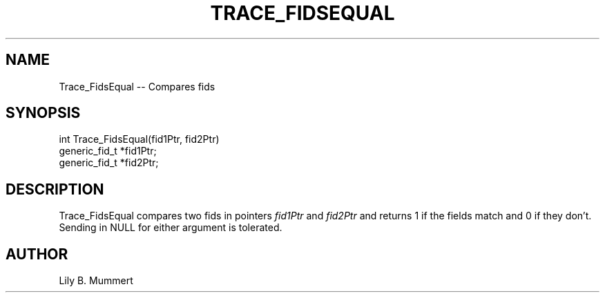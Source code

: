.TH TRACE_FIDSEQUAL 3 "Feb 10, 1992" "Trace_FidsEqual"

.SH NAME
Trace_FidsEqual -- Compares fids


.SH SYNOPSIS


.nf

int Trace_FidsEqual(fid1Ptr, fid2Ptr)
generic_fid_t *fid1Ptr;
generic_fid_t *fid2Ptr;

.fi 

.PP

.SH DESCRIPTION

Trace_FidsEqual compares two fids in pointers \fIfid1Ptr\fR and
\fIfid2Ptr\fR and returns 1 if the fields match and 0 if they don't.
Sending in NULL for either argument is tolerated.

.PP

.SH AUTHOR

Lily B.  Mummert
